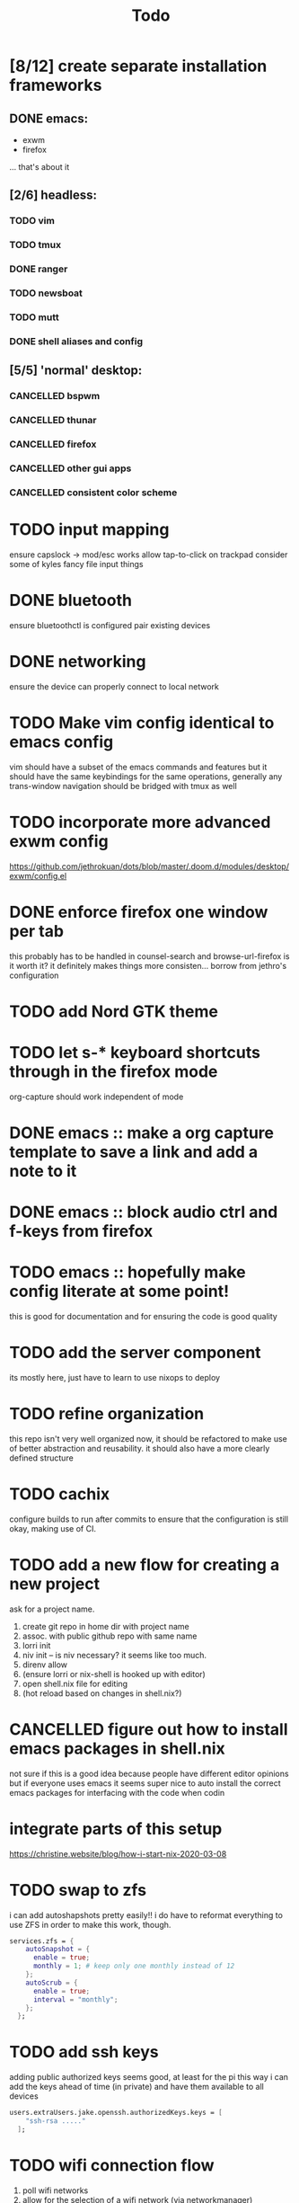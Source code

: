 #+TITLE: Todo
* [8/12] create separate installation frameworks
** DONE emacs:
CLOSED: [2020-07-19 Sun 06:19]
   - exwm
   - firefox
   ... that's about it
** [2/6] headless:
*** TODO vim
*** TODO tmux
*** DONE ranger
CLOSED: [2020-08-20 Thu 00:34]
*** TODO newsboat
*** TODO mutt
*** DONE shell aliases and config
CLOSED: [2020-08-20 Thu 00:34]
** [5/5] 'normal' desktop:
*** CANCELLED bspwm
CLOSED: [2020-07-31 Fri 02:09]
:LOGBOOK:
- State "CANCELLED"  from "TODO"       [2020-07-31 Fri 02:09] \\
  if im not going to use this, why bother?
:END:
*** CANCELLED thunar
CLOSED: [2020-07-31 Fri 02:09]
:LOGBOOK:
- State "CANCELLED"  from "TODO"       [2020-07-31 Fri 02:09]
:END:
*** CANCELLED firefox
CLOSED: [2020-07-31 Fri 02:10]
:LOGBOOK:
- State "CANCELLED"  from "TODO"       [2020-07-31 Fri 02:10]
:END:
*** CANCELLED other gui apps
CLOSED: [2020-07-31 Fri 02:10]
:LOGBOOK:
- State "CANCELLED"  from "TODO"       [2020-07-31 Fri 02:10]
:END:
*** CANCELLED consistent color scheme
CLOSED: [2020-07-31 Fri 02:10]
:LOGBOOK:
- State "CANCELLED"  from "TODO"       [2020-07-31 Fri 02:10]
:END:

* TODO input mapping
ensure capslock -> mod/esc works
allow tap-to-click on trackpad
consider some of kyles fancy file input things
* DONE bluetooth
CLOSED: [2020-08-20 Thu 00:34]
ensure bluetoothctl is configured
pair existing devices
* DONE networking
CLOSED: [2020-07-19 Sun 06:19]
ensure the device can properly connect to local network
* TODO Make vim config identical to emacs config
vim should have a subset of the emacs commands and features
but it should have the same keybindings for the same operations, generally
any trans-window navigation should be bridged with tmux as well
* TODO incorporate more advanced exwm config
https://github.com/jethrokuan/dots/blob/master/.doom.d/modules/desktop/exwm/config.el
* DONE enforce firefox one window per tab
CLOSED: [2020-07-20 Mon 17:53]
this probably has to be handled in counsel-search and browse-url-firefox
is it worth it? it definitely makes things more consisten... borrow from jethro's configuration
* TODO add Nord GTK theme
* TODO let s-* keyboard shortcuts through in the firefox mode
org-capture should work independent of mode
* DONE emacs :: make a org capture template to save a link and add a note to it
CLOSED: [2020-07-20 Mon 17:51]
* DONE emacs :: block audio ctrl and f-keys from firefox
CLOSED: [2020-07-20 Mon 17:51]
* TODO emacs :: hopefully make config literate at some point!
this is good for documentation and for ensuring the code is good quality
* TODO add the server component
its mostly here,
just have to learn to use nixops to deploy
* TODO refine organization
this repo isn't very well organized now, it should be refactored
to make use of better abstraction and reusability.
it should also have a more clearly defined structure
* TODO cachix
configure builds to run after commits to ensure that the
configuration is still okay, making use of CI.
* TODO add a new flow for creating a new project
ask for a project name.
1. create git repo in home dir with project name
2. assoc. with public github repo with same name
3. lorri init
4. niv init -- is niv necessary? it seems like too much.
5. direnv allow
6. (ensure lorri or nix-shell is hooked up with editor)
7. open shell.nix file for editing
8. (hot reload based on changes in shell.nix?)
* CANCELLED figure out how to install emacs packages in shell.nix
CLOSED: [2020-07-31 Fri 02:11]
:LOGBOOK:
- State "CANCELLED"  from "TODO"       [2020-07-31 Fri 02:11] \\
  not a good idea, not everyone uses emacs lol
:END:
not sure if this is a good idea because people have different editor opinions
but if everyone uses emacs it seems super nice to auto install
the correct emacs packages for interfacing with the code when codin
* integrate parts of this setup
https://christine.website/blog/how-i-start-nix-2020-03-08
* TODO swap to zfs
i can add autoshapshots pretty easily!!
i do have to reformat everything to use ZFS in order to make this work, though.
#+begin_src nix
services.zfs = {
    autoSnapshot = {
      enable = true;
      monthly = 1; # keep only one monthly instead of 12
    };
    autoScrub = {
      enable = true;
      interval = "monthly";
    };
  };
#+end_src
* TODO add ssh keys
adding public authorized keys seems good, at least for the pi
this way i can add the keys ahead of time (in private)
and have them available to all devices
#+begin_src nix
users.extraUsers.jake.openssh.authorizedKeys.keys = [
    "ssh-rsa ....."
  ];
#+end_src
* TODO wifi connection flow
1. poll wifi networks
2. allow for the selection of a wifi network (via networkmanager)
3. determine whether wi fi is sending u to default landing page for all websites (ping google, ddg, etc)
4. if so, open the site in firefox. else, do nothing -- good to go
* DONE zsh in nix-shell
CLOSED: [2020-08-19 Wed 08:59]
- prompt should change color to indicate we are living in a shell
- should have autocomplete for things available to us in the shell
- fzf should work (aaahhh)
- --pure flag should still leave us with a usable shell.
  it may be a good idea to create a default shell.nix with devtools and preferences for them
  that can be added to the projects i'm working on.
  others could import their own personal shell file to have their preferred dev tools accessible
* TODO remove the stupid white bar in firefox
why is this there! it's obnoxious!
* TODO ripgrep vs ag
configure one of them with sensible defaults
* TODO add snippets
see what i do the most and make snippets for those componetns
* TODO move between workspaces with right and left
catch the error of last page
see if there is one visible on the other monitor (hardcode the position?)
if there is, switch to the rightmost or leftmost buffer on that monitor rather than
not switching at all
